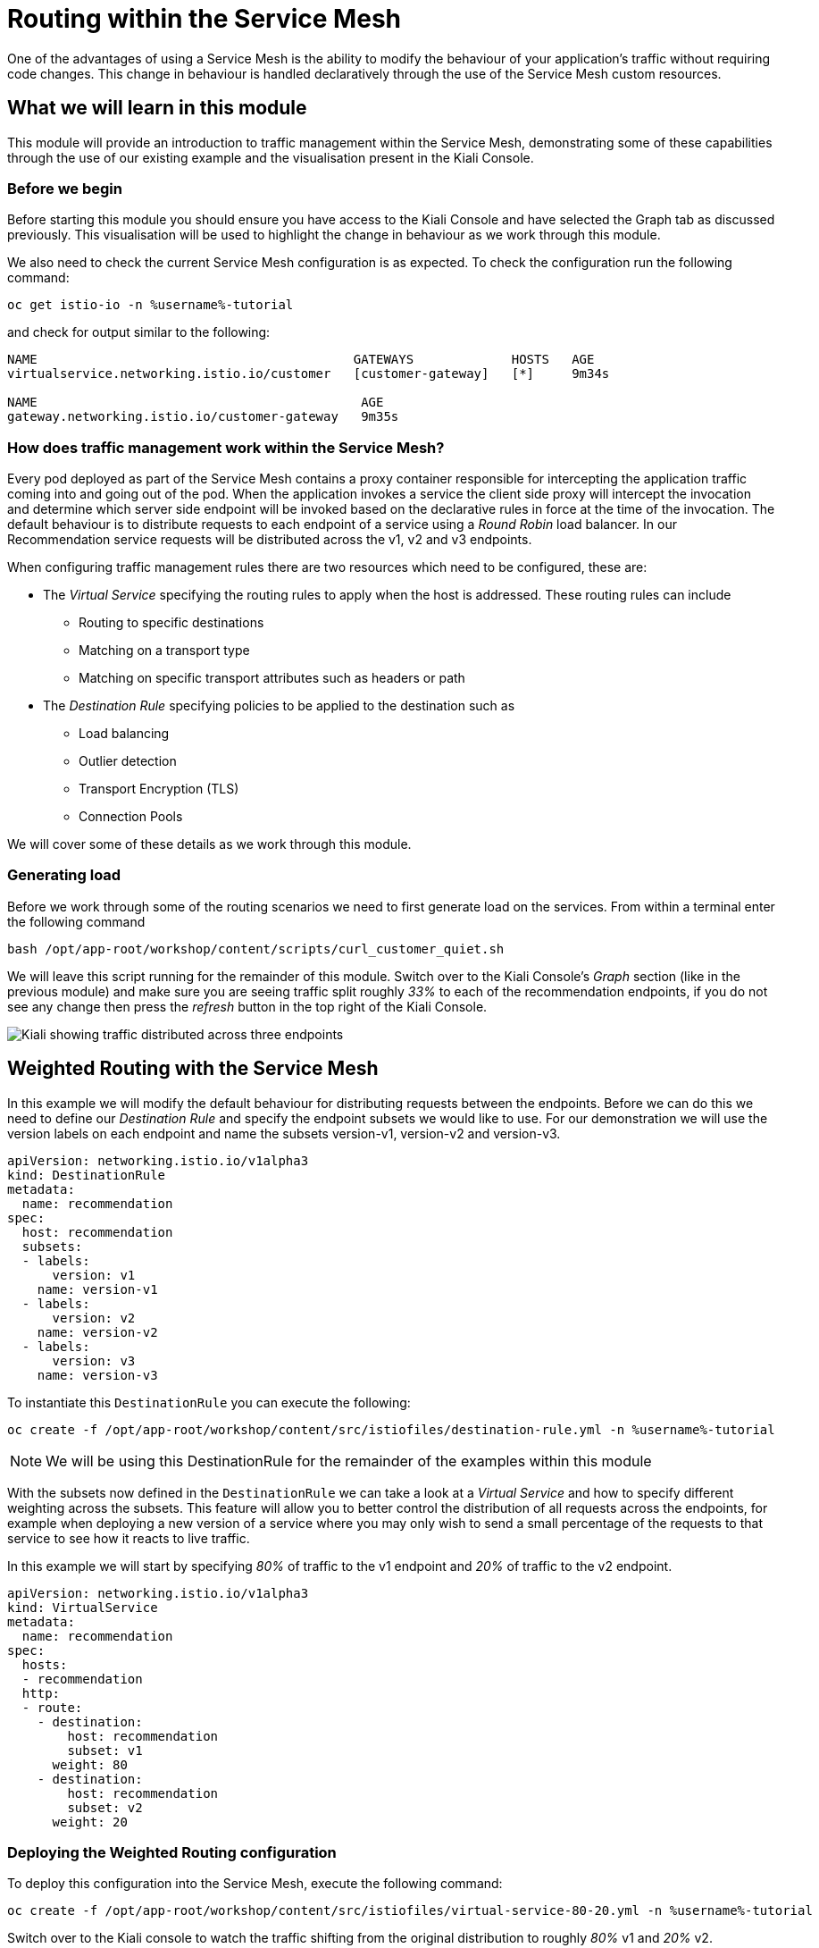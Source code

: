 = Routing within the Service Mesh

One of the advantages of using a Service Mesh is the ability to modify the
behaviour of your application's traffic without requiring code changes. This
change in behaviour is handled declaratively through the use of the Service
Mesh custom resources.

== What we will learn in this module

This module will provide an introduction to traffic management within the
Service Mesh, demonstrating some of these capabilities through the use of our
existing example and the visualisation present in the Kiali Console.

=== Before we begin

Before starting this module you should ensure you have access to the Kiali
Console and have selected the Graph tab as discussed previously. This
visualisation will be used to highlight the change in behaviour as we work
through this module.

We also need to check the current Service Mesh configuration is as expected.
To check the configuration run the following command:

// TODO: figure out what the new version of this is
[source,bash,role="execute-1"]
----
oc get istio-io -n %username%-tutorial
----

and check for output similar to the following:

----
NAME                                          GATEWAYS             HOSTS   AGE
virtualservice.networking.istio.io/customer   [customer-gateway]   [*]     9m34s

NAME                                           AGE
gateway.networking.istio.io/customer-gateway   9m35s
----

=== How does traffic management work within the Service Mesh?

Every pod deployed as part of the Service Mesh contains a proxy container
responsible for intercepting the application traffic coming into and going
out of the pod. When the application invokes a service the client side proxy
will intercept the invocation and determine which server side endpoint will
be invoked based on the declarative rules in force at the time of the
invocation. The default behaviour is to distribute requests to each endpoint
of a service using a _Round Robin_ load balancer. In our Recommendation
service requests will be distributed across the v1, v2 and v3 endpoints.

When configuring traffic management rules there are two resources which need
to be configured, these are:

* The _Virtual Service_ specifying the routing rules to apply when the host is addressed.  These routing rules can include
** Routing to specific destinations
** Matching on a transport type
** Matching on specific transport attributes such as headers or path
* The _Destination Rule_ specifying policies to be applied to the destination such as
** Load balancing
** Outlier detection
** Transport Encryption (TLS)
** Connection Pools

We will cover some of these details as we work through this module.

=== Generating load

Before we work through some of the routing scenarios we need to first
generate load on the services. From within a terminal enter the following
command

[source,bash,role="execute-2"]
----
bash /opt/app-root/workshop/content/scripts/curl_customer_quiet.sh
----

We will leave this script running for the remainder of this module. Switch
over to the Kiali Console's _Graph_ section (like in the previous module) and
make sure you are seeing traffic split roughly _33%_ to each of the
recommendation endpoints, if you do not see any change then press the
_refresh_ button in the top right of the Kiali Console.

image:images/kiali-graph-2.png[Kiali showing traffic distributed across three endpoints]

== Weighted Routing with the Service Mesh

In this example we will modify the default behaviour for distributing
requests between the endpoints. Before we can do this we need to define our
_Destination Rule_ and specify the endpoint subsets we would like to use. For
our demonstration we will use the version labels on each endpoint and name
the subsets version-v1, version-v2 and version-v3.

[source,yaml]
----
apiVersion: networking.istio.io/v1alpha3
kind: DestinationRule
metadata:
  name: recommendation
spec:
  host: recommendation
  subsets:
  - labels:
      version: v1
    name: version-v1
  - labels:
      version: v2
    name: version-v2
  - labels:
      version: v3
    name: version-v3
----

To instantiate this `DestinationRule` you can execute the following:

[source,bash,role="execute-1"]
----
oc create -f /opt/app-root/workshop/content/src/istiofiles/destination-rule.yml -n %username%-tutorial
----

NOTE: We will be using this DestinationRule for the remainder of the examples
within this module

With the subsets now defined in the `DestinationRule` we can take a look at a
_Virtual Service_ and how to specify different weighting across the subsets.
This feature will allow you to better control the distribution of all
requests across the endpoints, for example when deploying a new version of a
service where you may only wish to send a small percentage of the requests to
that service to see how it reacts to live traffic.

In this example we will start by specifying _80%_ of traffic to the v1
endpoint and _20%_ of traffic to the v2 endpoint.

[source,yaml]
----
apiVersion: networking.istio.io/v1alpha3
kind: VirtualService
metadata:
  name: recommendation
spec:
  hosts:
  - recommendation
  http:
  - route:
    - destination:
        host: recommendation
        subset: v1
      weight: 80
    - destination:
        host: recommendation
        subset: v2
      weight: 20
----

=== Deploying the Weighted Routing configuration

To deploy this configuration into the Service Mesh, execute the following command:

[source,bash,role="execute-1"]
----
oc create -f /opt/app-root/workshop/content/src/istiofiles/virtual-service-80-20.yml -n %username%-tutorial
----

Switch over to the Kiali console to watch the traffic shifting from the
original distribution to roughly _80%_ v1 and _20%_ v2.

image:images/routing-graph-2.png[Kiali showing traffic distributed 80/20 across v1 and v2 endpoints]

=== Modifying the Weighted Routing configuration

The weighting can be modified dynamically to further shift traffic. For
example now we know v2 is working we have decided to shift more traffic to
that service

Switch to the terminal and execute the following command:

[source,bash,role="execute-1"]
----
oc apply -f /opt/app-root/workshop/content/src/istiofiles/virtual-service-20-80.yml -n %username%-tutorial
----

This `VirtualService` is almost identical to the previous one, except that
the target percentages are reversed (V2 gets 80%). Switch back to the Kiali
console and watch the traffic shift towards to v2 service.

=== Cleaning up

Switch to the terminal and execute the following command

[source,bash,role="execute-1"]
----
oc delete virtualservice recommendation -n %username%-tutorial
----

The traffic should now return to the default distribution with roughly 33%
going to each endpoint.

== Canary Releases with the Service Mesh

In the previous example we modified the default behaviour for distributing
requests between the endpoints so we could send traffic to particular
endpoints based on weighting. In this example we will modify the behaviour to
be more selective, using characteristics of the individual request to
determine which endpoint should receive the request and thereby support
release strategies such as Canary Releases.

As with the last example we need a _Destination Rule_ (already created) and a
_Virtual Service_. We will use the same Destination Rule as in the previous
example to define the individual subsets and will create a new _Virtual
Service_ to identify those requests destined for version v2.

For the purpose of this example we will assume our application includes a
header identifying the location of the caller. We will use this header to
send everyone from the _Boston_ office to endpoint v2 while sending the
remaining requests to endpoint v1.

The _Virtual Service_ for this configuration is as follows

[source,yaml]
----
apiVersion: networking.istio.io/v1alpha3
kind: VirtualService
metadata:
  name: recommendation
spec:
  hosts:
  - recommendation
  http:
  - match:
    - headers:
        user-location:
          exact: Boston
    route:
    - destination:
        host: recommendation
        subset: v2
  - route:
    - destination:
        host: recommendation
        subset: v1
----

=== Deploying the Canary Release configuration

To deploy this configuration into the Service Mesh switch to a terminal and
execute the following command:

[source,bash,role="execute-1"]
----
oc create -f /opt/app-root/workshop/content/src/istiofiles/routing-canary.yaml -n %username%-tutorial
----

Switch back to the terminal running the load script and press ctrl+c to break out of it. Then, run a script that doesn't suppress output:

[source,bash,role="execute-2"]
----
bash /opt/app-root/workshop/content/scripts/curl_customer.sh
----

You will notice the responses are only coming from the v1 endpoint and we are
not seeing replies from the v2 or v3 endpoints. This is the behaviour for all
requests which are not marked as coming from the Boston office as we defined
in our `VirtualService`.

=== Verifying the Canary Release configuration

To see the effect of the Canary Release routing we need to craft a request
with the appropriate header indicating the request is coming from the Boston
office. You can press ctrl-c in the lower terminal to stop the script before
continuing. The following command will execute in the top terminal:

[source,bash,role="execute-1"]
----
export INGRESS_GATEWAY=$(oc get route -n %username%-smcp istio-ingressgateway -o 'jsonpath={.spec.host}')
curl -H "user-location: Boston" http://${INGRESS_GATEWAY}/
----

Note the response from the above command is returned from the v2 endpoint.
You can try different values for the header and note the responses all come
from the v1 endpoint.

=== Cleaning up

Switch to the terminal and execute the following command:

[source,bash,role="execute-1"]
----
oc delete virtualservice recommendation -n %username%-tutorial
----

The traffic should now return to the default distribution with roughly 33%
going to each endpoint.

== Mirroring Traffic with the Service Mesh

In this example we will modify the default behaviour for distributing
requests between the endpoints to send all traffic to the v2 endpoint and
then use the Service Mesh's routing capabilities to mirror the traffic to the
v3 endpoint.

Traffic mirroring is useful when you wish to test a new version of a service
with live traffic while isolating the service client from the responses
returned by the new endpoint.

Traffic mirroring works by sending the request to the original endpoint, in
our example v2, while also sending a copy of the request to another endpoint,
in our example v3. The responses returned to the client will come from the
original endpoint (v2) whereas responses from the mirror endpoint (v3) will
be ignored.

As with the last example we need to define two resources, the _Destination
Rule_ and the _Virtual Service_. We will use the same Destination Rule as in
the previous examples to define the individual subsets and will create a new
Virtual Service to set the v2 endpoint as default and mirror traffic to the
v3 endpoint.

The _Virtual Service_ for this configuration is as follows:

[source,yaml]
----
apiVersion: networking.istio.io/v1alpha3
kind: VirtualService
metadata:
  name: recommendation
spec:
  hosts:
  - recommendation
  http:
  - route:
    - destination:
        host: recommendation
        subset: v2
    mirror:
      host: recommendation
      subset: v3
----

=== Before we start

Before deploying this configuration we need to restart the silent load
script. Make sure that you are not running any other scripts in the lower
terminal by pressing ctrl-c, then, you will execute the following:

[source,bash,role="execute-2"]
----
bash /opt/app-root/workshop/content/scripts/curl_customer_long.sh
----

Now on Kiali, 

- Go to Workloads section.
- Choose Namespace: %username%-tutorial
- Select "recommendation-v3" deployment
- Click on logs
- Scroll to the bottom

Notice the v3 endpoint is responding to a request every three seconds, this
corresponds to the request from the load script seeing the v3 responses. Keep
both scripts running while we walk through this example.

=== Deploying the Mirroring Traffic configuration

To deploy this configuration into the Service Mesh switch to a terminal and
execute the following command:

[source,bash,role="execute-1"]
----
oc create -f /opt/app-root/workshop/content/src/istiofiles/routing-mirroring.yaml -n %username%-tutorial
----

Look at the terminal running the load script and you will notice the
responses are only coming from the v2 endpoint with no responses coming from
the v1 or v3 endpoints.

If you look at the Kiali logs for the `recommendation-v3` deployment you will
now notice a request coming roughly every second.

Finally switch to the Kiali console and notice all the traffic in the _Graph_
tab has shifted across to the v2 endpoint. Kiali shows only the normal
traffic flow for the application and not the mirrored traffic.

image:images/routing-graph-3.png[Kiali showing traffic to the v2 endpoint with no mirrored traffic visible]

=== Cleaning up

Switch back to the terminal monitoring the v3 console and press the ctrl+c
keys to terminate the script.

Then execute the following command:

[source,bash,role="execute-1"]
----
oc delete virtualservice recommendation -n %username%-tutorial
----

The traffic should now return to the default distribution with roughly 33%
going to each endpoint.

== What we learned in this module

In this module we learned how to manage the traffic in our application
through the declaration of routing rules deployed as Service Mesh
_Destination Rule_ and _Virtual Service_ resources. This change in routing
behaviour was managed without any modifications to the application's code and
without the application being aware these changes were occurring.

We learned:

* how to distribute requests across a number of services using weighting
* how to distribute requests based on specific characteristics of the incoming request
* how to mirror traffic from one endpoint to another.

The Service Mesh traffic management capabilities support the declaration of
more complex routing behaviour. This module is designed to provide only a
small taste of what is possible.

